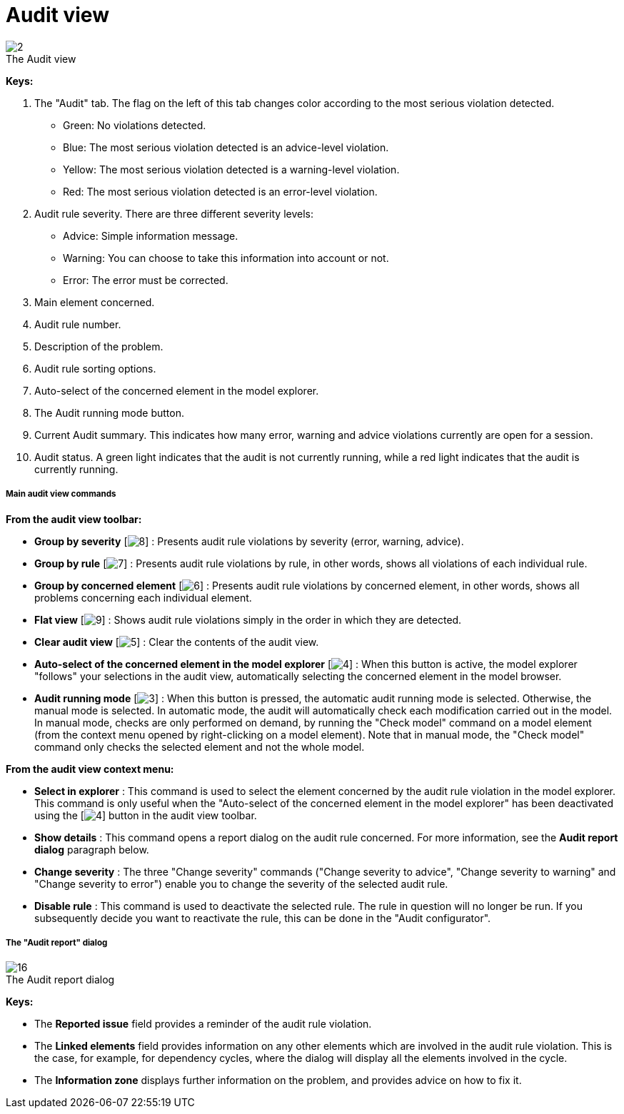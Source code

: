 // Disable all captions for figures.
:!figure-caption:
// Path to the stylesheet files
:stylesdir: .

= Audit view

.The Audit view
image::images/Modeler-_modeler_interface_audit_view_audit_view.png[2]



*Keys:*

1. The "Audit" tab. The flag on the left of this tab changes color according to the most serious violation detected.
* Green: No violations detected.
* Blue: The most serious violation detected is an advice-level violation.
* Yellow: The most serious violation detected is a warning-level violation.
* Red: The most serious violation detected is an error-level violation.
2. Audit rule severity. There are three different severity levels:
* Advice: Simple information message.
* Warning: You can choose to take this information into account or not.
* Error: The error must be corrected.
3. Main element concerned.
4. Audit rule number.
5. Description of the problem.
6. Audit rule sorting options.
7. Auto-select of the concerned element in the model explorer.
8. The Audit running mode button.
9. Current Audit summary. This indicates how many error, warning and advice violations currently are open for a session.
10. Audit status. A green light indicates that the audit is not currently running, while a red light indicates that the audit is currently running.

[[Main-audit-view-commands]]

[[main-audit-view-commands]]
===== Main audit view commands

*From the audit view toolbar:*

* *Group by severity* [image:images/Modeler-_modeler_interface_audit_view_LayoutByType.png[8]] : Presents audit rule violations by severity (error, warning, advice).
* *Group by rule* [image:images/Modeler-_modeler_interface_audit_view_LayoutByRule.png[7]] : Presents audit rule violations by rule, in other words, shows all violations of each individual rule.
* *Group by concerned element* [image:images/Modeler-_modeler_interface_audit_view_LayoutByElement.png[6]] : Presents audit rule violations by concerned element, in other words, shows all problems concerning each individual element.
* *Flat view* [image:images/Modeler-_modeler_interface_audit_view_LayoutFlat.png[9]] : Shows audit rule violations simply in the order in which they are detected.
* *Clear audit view* [image:images/Modeler-_modeler_interface_audit_view_clear.png[5]] : Clear the contents of the audit view.
* *Auto-select of the concerned element in the model explorer* [image:images/Modeler-_modeler_interface_audit_view_autoselect.png[4]] : When this button is active, the model explorer "follows" your selections in the audit view, automatically selecting the concerned element in the model browser.
* *Audit running mode* [image:images/Modeler-_modeler_interface_audit_view_auto.png[3]] : When this button is pressed, the automatic audit running mode is selected. Otherwise, the manual mode is selected. In automatic mode, the audit will automatically check each modification carried out in the model. In manual mode, checks are only performed on demand, by running the "Check model" command on a model element (from the context menu opened by right-clicking on a model element). Note that in manual mode, the "Check model" command only checks the selected element and not the whole model.

*From the audit view context menu:*

* *Select in explorer* : This command is used to select the element concerned by the audit rule violation in the model explorer. This command is only useful when the "Auto-select of the concerned element in the model explorer" has been deactivated using the [image:images/Modeler-_modeler_interface_audit_view_autoselect.png[4]] button in the audit view toolbar.
* *Show details* : This command opens a report dialog on the audit rule concerned. For more information, see the *Audit report dialog* paragraph below.
* *Change severity* : The three "Change severity" commands ("Change severity to advice", "Change severity to warning" and "Change severity to error") enable you to change the severity of the selected audit rule.
* *Disable rule* : This command is used to deactivate the selected rule. The rule in question will no longer be run. If you subsequently decide you want to reactivate the rule, this can be done in the "Audit configurator".

[[The-ldquoAudit-reportrdquo-dialog]]

[[the-audit-report-dialog]]
===== The "Audit report" dialog

.The Audit report dialog
image::images/Modeler-_modeler_interface_audit_view_Audit_error.png[16]

*Keys:*

* The *Reported issue* field provides a reminder of the audit rule violation.
* The *Linked elements* field provides information on any other elements which are involved in the audit rule violation. This is the case, for example, for dependency cycles, where the dialog will display all the elements involved in the cycle.
* The *Information zone* displays further information on the problem, and provides advice on how to fix it.



